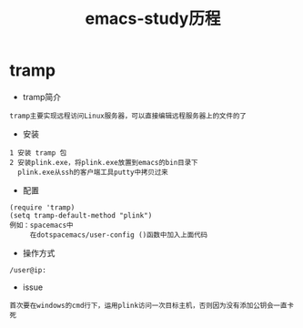 #+TITLE: emacs-study历程
#+HTML_HEAD: <link rel="stylesheet" type="text/css" href="../style/my-org-worg.css" />

* tramp
+ tramp简介
#+BEGIN_EXAMPLE
tramp主要实现远程访问Linux服务器，可以直接编辑远程服务器上的文件的了
#+END_EXAMPLE

+ 安装
#+BEGIN_EXAMPLE
1 安装 tramp 包
2 安装plink.exe，将plink.exe放置到emacs的bin目录下
  plink.exe从ssh的客户端工具putty中拷贝过来
#+END_EXAMPLE

+ 配置
#+BEGIN_EXAMPLE
(require 'tramp)
(setq tramp-default-method "plink")
例如：spacemacs中
     在dotspacemacs/user-config ()函数中加入上面代码
#+END_EXAMPLE

+ 操作方式
#+BEGIN_EXAMPLE
/user@ip:
#+END_EXAMPLE

+ issue
#+BEGIN_EXAMPLE
首次要在windows的cmd行下，运用plink访问一次目标主机，否则因为没有添加公钥会一直卡死
#+END_EXAMPLE
